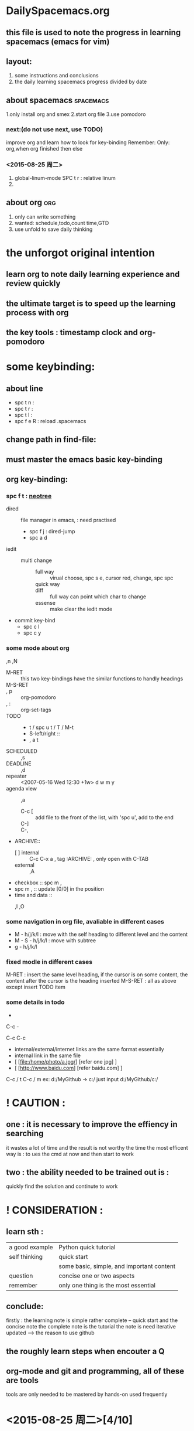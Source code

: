* DailySpacemacs.org
** this file is used to note the progress in learning *spacemacs* (emacs for vim)
** layout:
1. some instructions and conclusions
2. the daily learning spacemacs progress divided by date
** about spacemacs                                              :spacemacs:
1.only install org and smex
2.start org file 
3.use pomodoro
*** next:(do not use next, use TODO)
improve org and learn how to look for key-binding
Remember: Only: org,when org finished then else
*** <2015-08-25 周二> 
1. global-linum-mode
   SPC t r : relative linum
2. 
** about org                                                          :org:
1. only can write something 
2. wanted: schedule,todo,count time,GTD
3. use unfold to save daily thinking 
* the unforgot original intention
** learn org to note daily learning experience and review quickly 
** the ultimate target is to *speed up* the learning process with org
** the key tools : timestamp clock and org-pomodoro
* some keybinding:
** about line
- spc t n : 
- spc t r :
- spc t l :
- spc f e R : reload .spacemacs
** change path in find-file:
** must master the emacs basic key-binding
** org key-binding:
*** spc f t : [[http://www.emacswiki.org/emacs/NeoTree_%25E4%25B8%25AD%25E6%2596%2587wiki][neotree]]
- dired :: file manager in emacs, : need practised
  - spc f j : dired-jump
  - spc a d 
- iedit :: 
  - multi change :: 
    - full way :: virual choose, spc s e, cursor red, change, spc spc
    - quick way :: * , C-;, change, finish
    - diff :: full way can point which char to change
    - essense :: make clear the iedit mode
- commit key-bind
  - spc c l 
  - spc c y 
*** some mode about org
,n
,N
- M-RET :: this two key-bindings have the similar functions to handly headings
- M-S-RET ::
     
- , p :: org-pomodoro
- , : :: org-set-tags
- TODO :: 
  - t / spc u t / T / M-t
  - S-left/right ::
  - , a t
- SCHEDULED :: ,s
- DEADLINE :: ,d
- repeater :: <2007-05-16 Wed 12:30 +1w>  d w m y 
- agenda view :: ,a
  - C-c [ :: add file to the front of the list, with 'spc u', add to the end
  - C-] ::
  - C-, ::
- ARCHIVE:: 
  - [ ] internal :: C-c C-x a , tag :ARCHIVE: , only open with C-TAB
  - external :: ,A
- checkbox :: spc m ,
- spc m , :: update [0/0] in the position
- time and data ::
  - ,I  ,O :: 
*** some navigation in org file, avaliable in different cases
- M - h/j/k/l : move with the self heading  to different level and the content
- M - S - h/j/k/l : move with subtree
- g - h/j/k/l
*** fixed modle in different cases
M-RET : insert the same level heading, if the cursor is on some content,
        the content after the cursor is the heading inserted
M-S-RET : all as above except insert TODO item
*** some details in todo  



-
C-c -

C-c C-c

  - internal/external/internet links are the same format essentially
  - internal link in the same file
  - [ [file:/home/photo/a.jpg/] [refer one jpg] ]
  - [ [http://www.baidu.com] [refer baidu.com] ]


C-c / t
C-c / m
ex: d:/MyGithub ->  c:/  
   just input  d:/MyGithub/c:/  
* ! CAUTION :
** one : it is necessary to improve the effiency in searching
 it wastes a lot of time and the result is not worthy the time
 the most efficent way is : to ues the cmd at now and then start to work
** two : the ability needed to be trained out is :
quickly find the solution and continute to work
* ! CONSIDERATION :
** learn sth : 
  | a good example | Python quick tutorial                     |
  | self thinking  | quick start                               |
  |                | some basic, simple, and important content |
  | question       | concise one or two aspects                |
  | remember       | only one thing is the most essential      |
** conclude:
firstly : the learning note is simple rather complete
          -- quick start and the concise note
          the complete note is the tutorial
          the note is need iterative updated
                   ----> the reason to use github
** the roughly learn steps when encouter a Q
** org-mode and git and programming, all of these are tools
tools are only needed to be mastered by hands-on used frequently
* <2015-08-25 周二>[4/10] 
** DONE copy contents from other software to emacs in windows   :spacemacs:
CLOSED: [2015-08-25 周二 20:23]
C-y and p both of them can completet
** TODO chinese character code  
maybe the system font question, wait to have time to learn powerline to solve
** DONE learn how to use C-h to look help information           :spacemacs:
CLOSED: [2015-08-25 周二 20:31]
usually used: C-h k/v/f/m/d/b          the most useful: k/b/f
            | *k* | keybinding->command |
            | *b* | binding & command   |
            | *f* | function            |
            (the most useful)
            | m | mode information    |
            | v | variable            |
spc ? : another helm descbind c-h b
        spc\ b
** DONE [#A] learn the emacs client/server mode
CLOSED: [2015-09-06 周日 20:11]
*** some thought about emacs C/S 
emacs is an OS, so everything can be done in emacs, no need to leave emacs,
hence, the c/s mode should not encourage
** TODO statistic the key frequency
the plug-in url : https://github.com/dacap/keyfreq
the effect of the plug-in : http://ergoemacs.org/emacs/command-frequency.html
** TODO config chinese layer by self                              :spacemacs:
not necessary and after finding a work to finish it 
** TODO learn how to operate with  org tag                             :org:
especiall when the tags are too much, ---> how to use modle
after work
** TODO learn how to update spacemacs by github from andyque    :spacemacs:
need cmd snippet
mainly about git cmds, for isntance : git rebase, git submodule
** DONE learn spacemacs video <2015-08-26 周三 21:54>
CLOSED: [2015-09-06 周日 20:21]
*read documents* is important
:LOGBOOK:
CLOCK: [2015-08-26 周三 23:11]--[2015-08-26 周三 23:36] =>  0:25
CLOCK: [2015-08-26 周三 22:58]--[2015-08-26 周三 23:03] =>  0:05
:END:
*** install spacemacs:
**** read github readme: git clone to .emacs.d, use develop branch
**** search tools : pt,ag,ack,grep
*** DONE learn to use git to save self dotfile and update spacemacs
CLOSED: [2015-09-03 周四 18:37]
    git branch, 
    git status,
    git branch branch_name
**** git clone specify branch
     git clone <url> --branch <brach_name> --single-branch <direcory_name>
# checkout to develop branch
git checkout --track origin/develop 
can use cmd tool of shadowsocks to open emacs with proxy
**** conclude:* firstly, use tool to complete sth. (important)  :condlude:
          secondly, learn and improve the tool
*** spacemacs frame:
**** first load: init.el
**** based the concept: layer
***** contrib : the comminuity contribute
***** !: means it's a group about the fold name
***** doc : documents about spacemacs
***** private : private config file about spacemacs
***** spacemacs : the spacemacs default package loaded
**** use develop branch and watch the branch:
advantage: bugfix and new features
watch: remind other programmers issue 
*** some tip:
use-package : lazy load, speed up the startup
can modify the font and theme
melpa : emacs package, can visit it's github to read the readme
** TODO what is major mode and minor mode:
** DONE add a package to record commands
add mwe-log-commands to dotspacemacs-additional-package
(evil-leader/set-key
  "oll" 'mwe:log-keyboard-commands
  "olf" 'mwe:open-command-log-buffer)
relevant configuration look for the dotfile to learn
**** mwe-log-commands the window question
* <2015-08-31 周一 19:48>[1/4]
** DONE make own layer by learning from the spacemacs tutorial vedio
*** DO NOT makey own layer except the spacemacs/contrib can't include the package needed
*** DO just modify ~/.spacemacs is OK
** TODO what is the function of '~/.spacemacs.d'
** TODO after creating own layer, configure own package
** TODO git dotfiles
   use git init this time first
** TODO emacs org guide is the first  
   pain point : timestamp and sparse tree
* <2015-09-01 周二 09:53> [1/2] 
** TODO check the vim setting, cause the time of spacemacs installation is too much
*** vim still is the most convient editor across platform, while emacs is an OS meaning to ceratin machine like mac osx
*** learning some basic vim operation is necessary
*** after work
** checkbox : just add [/] or [%] manually simply                 :spacemacs:
   when convert todo status, the [] will be effective
** DONE the changed places which myself need                    :spacemacs:
CLOSED: [2015-09-06 周日 20:30]
    swiper syntax-checking org markdown auto-completion
** i can configure my layer the interesting function from the develop branch
** spacemacs basic concepts:
  layer : some packages to configure spacemacs 
  package : dotspacemacs-additional-package
            some package that don't need to config one layer
            as to say : the package there is no layer
** consider the spacemacs layout when use git and about git orgfile
firstly : can use is the most important
if not satisfied, can update next version
* <2015-09-02 周三 13:50>[1/2]
** DONE org-mode : learn to use sparse tree to look at todo item
CLOSED: [2015-09-06 周日 20:30]
:LOGBOOK:
CLOCK: [2015-09-02 周三 14:29]--[2015-09-02 周三 14:34] =>  0:05
:END:
C-c / t, other keys look the help of C-c /
C-c / m, sparse tree that match tags or properties
conclusion : now, the two keybinds are enough
** TODO timestamp and start a timer for a work
insert current time timestamp : spc u C-c .
org-clock-in   ,I
org-clock-out  ,O
* <2015-09-06 周日 19:58>[0/1]
** TODO live in emacs
*** use emacs-w3m to browse internet
*** read chenhao's mastering-emacs-in-one-year-guide very carefully, deeply understanding
** TODO self .emacs.d github 
** change the format of timestamp to English, as Sunday.
** it is enough to remember the a basic keybindings in emacs tutorial
* <2015-09-07 周一 11:18>[0/1]
** package management : quelpa?
** need to master some basic origin emacs keybindings
** spacemacs : basic file operation and git in spacemacs
** use spacemacs as an OS
* <2015-09-11 周五 18:13>[0/1] 
** TODO learn to use org-calendar
** TODO learn to use org-capture, the replacement of remember
* <2015-09-14 周一 17:41>[0/2] 
** TODO quickly read and learn org-compact-guide
:LOGBOOK:
CLOCK: [2015-09-14 周一 19:05]--[2015-09-14 周一 19:30] =>  0:25
:END:
*** description method
- a small case :: description
  - checkbox :: 
- todo :: 
- agenda ::
** todo item work time logging
- highly configurable :: progress logging mechanism 
** properties:
- core :: ":properties:"
- the form ::  ":...:"
* <2015-09-16 周三 15:46>[0/2] 
** TODO how to set default font of spacemacs
** TODO internal link in the same file, the details and examples
* <2015-09-17 周四 14:51>[/]
** the process of use emacs:
use remember or capture in working,
write down the thought  
** master the process of org-capture as soon as possilbe
* <2015-09-21 周一 09:48>[/] 
** evil-ace-jump-
- spc l :: -line-mode
*** [#A] spc spc spc :: -word-mode 
** interface implement 
* <2015-09-22 周二 10:20>[/] 
** inactive time / deactive time
** capture template :: use given by the article first
* <2015-09-28 周一 16:03> [/]   
** dired
** iedit
** vim and emacs
- vim is everywhere, so skilled in vim common used operation is necessary.
  - no plugin programming writed by chenhao
- emacs is os, os is appropriate for sb to customized
  - so can customize it all of one's life
  - manage its setup in github is necessary
- either vim or emacs : common operation key-bind should be practised
* Spacemacs is halted here. <2015-09-28 周一 16:19> 
- after i find my loving job, at that time, then continute to learn it
- conclusion :: 
  - Druing about one month, spacemacs/emacs is elemental familiar to myself.
    - org-mode is the first necessary
  - harvest ::
    - learning mechanism :: begin with experience works, and continute to 
      study it with docs by self and skilled experience, and then consider it
      and become practised and skilled
    - not lost in it and make clear the core target
 



* only do daily accumulation
* most common used keybinding:
- M-/ ::
- S-TAB ::
- S-b-b :: 
